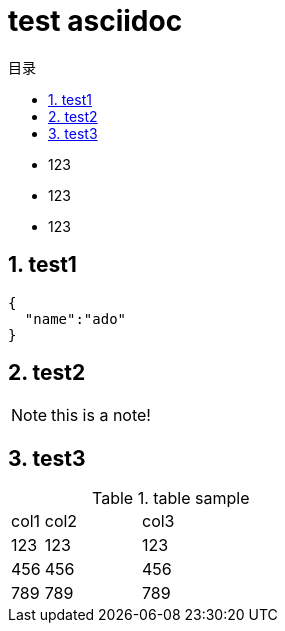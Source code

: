 = test asciidoc
:toc:
:toc-title: 目录
:source-highlighter: highlightjs
:sectnums:
:sectnumlevels: 5

* 123
* 123
* 123


== test1
[source,javascript]
----

{
  "name":"ado"
}

----

== test2

[NOTE]
this is a note!


== test3

.table sample
[cols="10%,30%,60%", width="100%"]
|===
|col1 | col2 | col3
|123 | 123 | 123
|456 | 456 | 456
|789 | 789 | 789
|===
